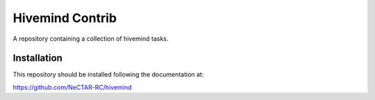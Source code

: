 Hivemind Contrib
================

A repository containing a collection of hivemind tasks.

Installation
------------

This repository should be installed following the documentation at:

https://github.com/NeCTAR-RC/hivemind
